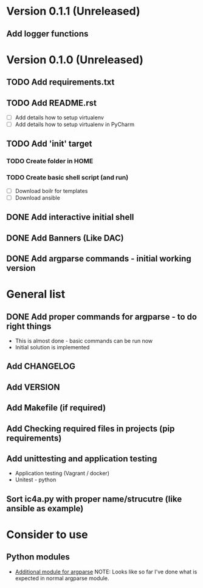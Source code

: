 * Version 0.1.1 (Unreleased)
** Add logger functions

* Version 0.1.0 (Unreleased)
** TODO Add requirements.txt
** TODO Add README.rst
   - [ ] Add details how to setup virtualenv
   - [ ] Add details how to setup virtualenv in PyCharm
** TODO Add 'init' target
*** TODO Create folder in HOME
*** TODO Create basic shell script (and run)
    - [ ] Download boilr for templates
    - [ ] Download ansible
** DONE Add interactive initial shell
** DONE Add Banners (Like DAC)
** DONE Add argparse commands - initial working version

* General list
** DONE Add proper commands for argparse - to do right things
   - This is almost done - basic commands can be run now
   - Initial solution is implemented
** Add CHANGELOG
** Add VERSION
** Add Makefile (if required)
** Add Checking required files in projects (pip requirements)
** Add unittesting and application testing
   - Application testing (Vagrant / docker)
   - Unitest - python
** Sort ic4a.py with proper name/strucutre (like ansible as example)

* Consider to use

** Python modules
   - [[https://github.com/neithere/argh][Additional module for argparse]]
     NOTE: Looks like so far I've done what is expected in normal argparse module.
